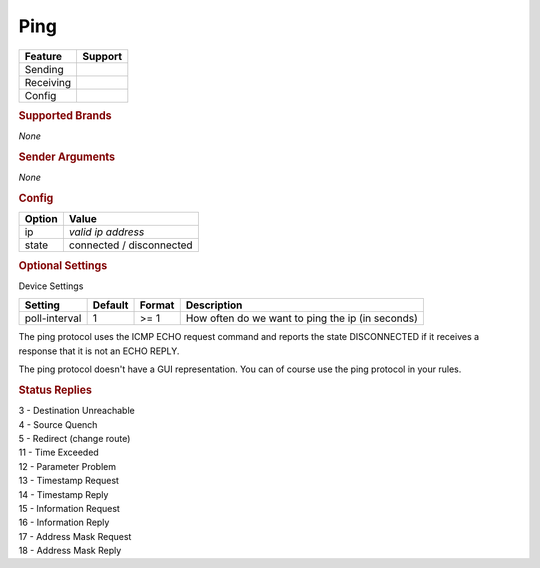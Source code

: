 .. |yes| image:: ../../images/yes.png
.. |no| image:: ../../images/no.png

.. role:: underline
   :class: underline

Ping
====

+------------------+-------------+
| **Feature**      | **Support** |
+------------------+-------------+
| Sending          | |no|        |
+------------------+-------------+
| Receiving        | |yes|       |
+------------------+-------------+
| Config           | |yes|       |
+------------------+-------------+

.. rubric:: Supported Brands

*None*

.. rubric:: Sender Arguments

*None*

.. rubric:: Config

.. code-block:: json
   :linenos:

   {
     "devices": {
       "ping": {
         "protocol": [ "ping" ],
         "id": [{
           "ip": "x.x.x.x"
         }],
         "state": "connected"
       }
     }
   }

+------------------+--------------------------+
| **Option**       | **Value**                |
+------------------+--------------------------+
| ip               | *valid ip address*       |
+------------------+--------------------------+
| state            | connected / disconnected |
+------------------+--------------------------+

.. rubric:: Optional Settings

:underline:`Device Settings`

+--------------------+-------------+------------+--------------------------------------------------+
| **Setting**        | **Default** | **Format** | **Description**                                  |
+--------------------+-------------+------------+--------------------------------------------------+
| poll-interval      | 1           | >= 1       | How often do we want to ping the ip (in seconds) |
+--------------------+-------------+------------+--------------------------------------------------+

.. rubric::: Comment


The ping protocol uses the ICMP ECHO request command and reports the state DISCONNECTED if it receives a response that it is not an ECHO REPLY.

The ping protocol doesn't have a GUI representation. You can of course use the ping protocol in your rules.

.. rubric:: Status Replies

| 3 - Destination Unreachable
| 4 - Source Quench
| 5 - Redirect (change route)
| 11 - Time Exceeded
| 12 - Parameter Problem
| 13 - Timestamp Request
| 14 - Timestamp Reply
| 15 - Information Request
| 16 - Information Reply
| 17 - Address Mask Request
| 18 - Address Mask Reply